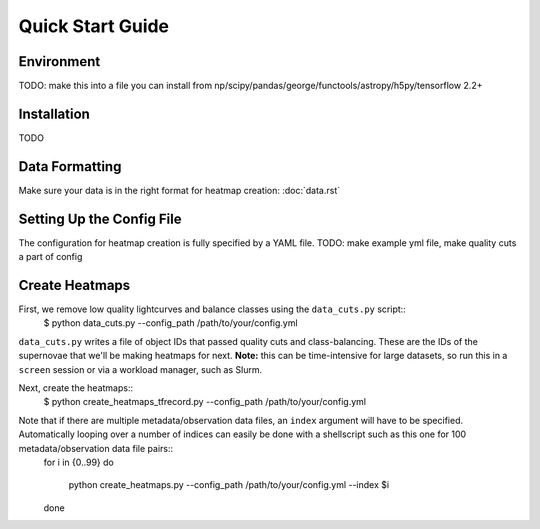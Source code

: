 .. _quick-start:

******************
Quick Start Guide
******************

.. _environment:

Environment
===============

TODO: make this into a file you can install from
np/scipy/pandas/george/functools/astropy/h5py/tensorflow 2.2+

.. _installation:

Installation
===============

TODO

.. _data_formatting:
Data Formatting
================

Make sure your data is in the right format for heatmap creation: :doc:`data.rst`

.. _config:
Setting Up the Config File
=============================

The configuration for heatmap creation is fully specified by a YAML file. TODO: make example yml file, make quality cuts a part of config

.. _create_heatmaps:
Create Heatmaps
================

First, we remove low quality lightcurves and balance classes using the ``data_cuts.py`` script::
	$ python data_cuts.py --config_path /path/to/your/config.yml
``data_cuts.py`` writes a file of object IDs that passed quality cuts and class-balancing. These are the IDs of the supernovae that we'll be making heatmaps for next.
**Note:** this can be time-intensive for large datasets, so run this in a ``screen`` session or via a workload manager, such as Slurm.

Next, create the heatmaps::
	$ python create_heatmaps_tfrecord.py --config_path /path/to/your/config.yml
Note that if there are multiple metadata/observation data files, an ``index`` argument will have to be specified. Automatically looping over a number of indices can easily be done with a shellscript such as this one for 100 metadata/observation data file pairs::
	for i in {0..99}
	do
		python create_heatmaps.py --config_path /path/to/your/config.yml --index $i
	done
